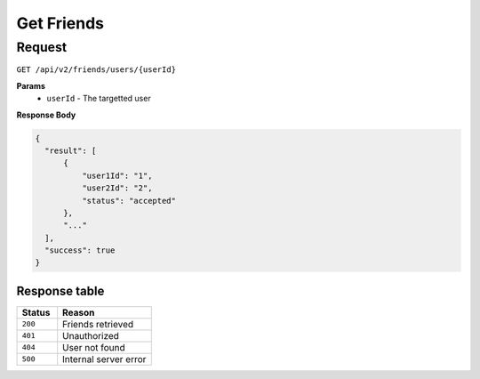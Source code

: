 Get Friends
===========

Request
-------

``GET /api/v2/friends/users/{userId}``

**Params**
  - ``userId`` - The targetted user

**Response Body**

.. code-block:: json
  
  {
    "result": [
        {
            "user1Id": "1",
            "user2Id": "2",
            "status": "accepted"
        },
        "..."
    ],
    "success": true
  }

Response table
**************

.. list-table::
    :widths: 30 70
    :header-rows: 1

    * - Status 
      - Reason
    * - ``200``
      - Friends retrieved
    * - ``401``
      - Unauthorized
    * - ``404``
      - User not found
    * - ``500``
      - Internal server error
